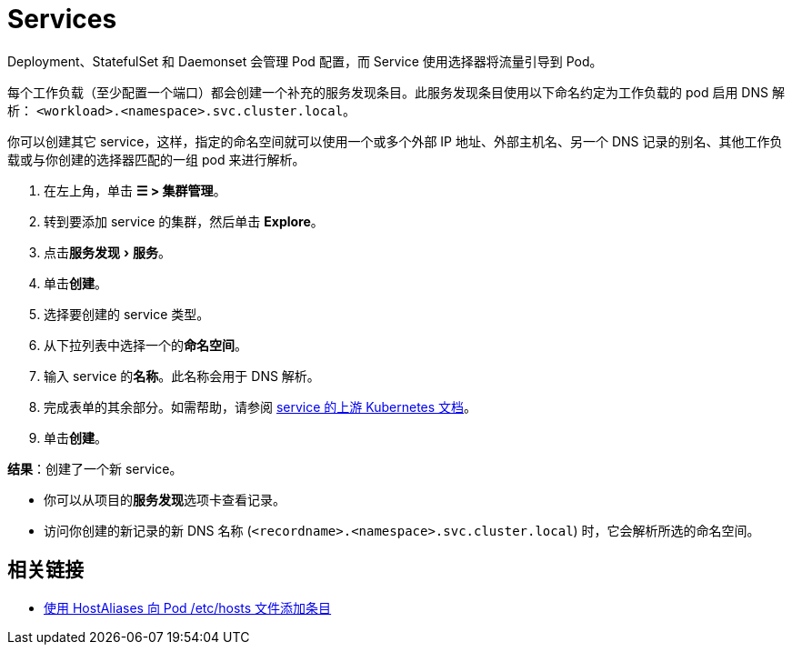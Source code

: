 = Services
:experimental:

Deployment、StatefulSet 和 Daemonset 会管理 Pod 配置，而 Service 使用选择器将流量引导到 Pod。

每个工作负载（至少配置一个端口）都会创建一个补充的服务发现条目。此服务发现条目使用以下命名约定为工作负载的 pod 启用 DNS 解析：
`<workload>.<namespace>.svc.cluster.local`。

你可以创建其它 service，这样，指定的命名空间就可以使用一个或多个外部 IP 地址、外部主机名、另一个 DNS 记录的别名、其他工作负载或与你创建的选择器匹配的一组 pod 来进行解析。

. 在左上角，单击 *☰ > 集群管理*。
. 转到要添加 service 的集群，然后单击 *Explore*。
. 点击menu:服务发现[服务]。
. 单击**创建**。
. 选择要创建的 service 类型。
. 从下拉列表中选择一个的**命名空间**。
. 输入 service 的**名称**。此名称会用于 DNS 解析。
. 完成表单的其余部分。如需帮助，请参阅 https://kubernetes.io/docs/concepts/services-networking/service/[service 的上游 Kubernetes 文档]。
. 单击**创建**。

*结果*：创建了一个新 service。

* 你可以从项目的**服务发现**选项卡查看记录。
* 访问你创建的新记录的新 DNS 名称 (`<recordname>.<namespace>.svc.cluster.local`) 时，它会解析所选的命名空间。

== 相关链接

* https://kubernetes.io/docs/concepts/services-networking/add-entries-to-pod-etc-hosts-with-host-aliases/[使用 HostAliases 向 Pod /etc/hosts 文件添加条目]
